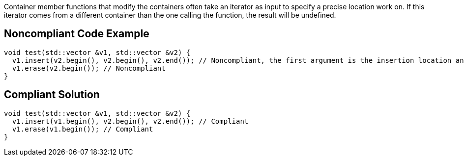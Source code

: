 Container member functions that modify the containers often take an iterator as input to specify a precise location work on. If this iterator comes from a different container than the one calling the function, the result will be undefined.


== Noncompliant Code Example

----
void test(std::vector &v1, std::vector &v2) {
  v1.insert(v2.begin(), v2.begin(), v2.end()); // Noncompliant, the first argument is the insertion location and must be in v1
  v1.erase(v2.begin()); // Noncompliant
}
----


== Compliant Solution

----
void test(std::vector &v1, std::vector &v2) {
  v1.insert(v1.begin(), v2.begin(), v2.end()); // Compliant
  v1.erase(v1.begin()); // Compliant
}
----


